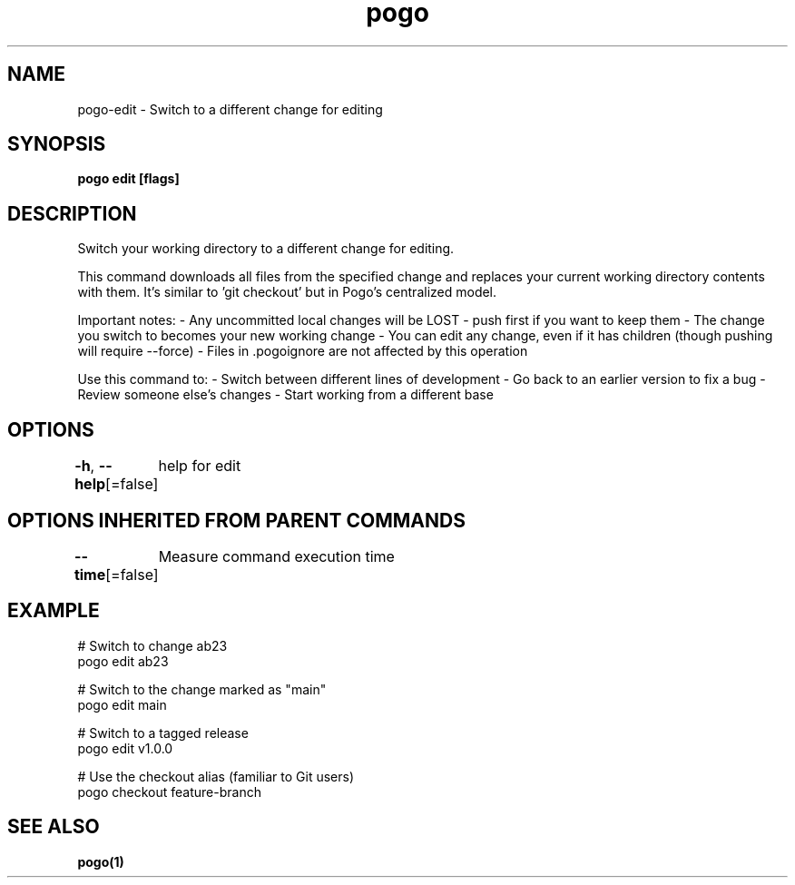 .nh
.TH "pogo" "1" "Sep 2025" "pogo/dev" "Pogo Manual"

.SH NAME
pogo-edit - Switch to a different change for editing


.SH SYNOPSIS
\fBpogo edit  [flags]\fP


.SH DESCRIPTION
Switch your working directory to a different change for editing.

.PP
This command downloads all files from the specified change and replaces your
current working directory contents with them. It's similar to 'git checkout'
but in Pogo's centralized model.

.PP
Important notes:
- Any uncommitted local changes will be LOST - push first if you want to keep them
- The change you switch to becomes your new working change
- You can edit any change, even if it has children (though pushing will require --force)
- Files in .pogoignore are not affected by this operation

.PP
Use this command to:
- Switch between different lines of development
- Go back to an earlier version to fix a bug
- Review someone else's changes
- Start working from a different base


.SH OPTIONS
\fB-h\fP, \fB--help\fP[=false]
	help for edit


.SH OPTIONS INHERITED FROM PARENT COMMANDS
\fB--time\fP[=false]
	Measure command execution time


.SH EXAMPLE
.EX
# Switch to change ab23
pogo edit ab23

# Switch to the change marked as "main"
pogo edit main

# Switch to a tagged release
pogo edit v1.0.0

# Use the checkout alias (familiar to Git users)
pogo checkout feature-branch
.EE


.SH SEE ALSO
\fBpogo(1)\fP
